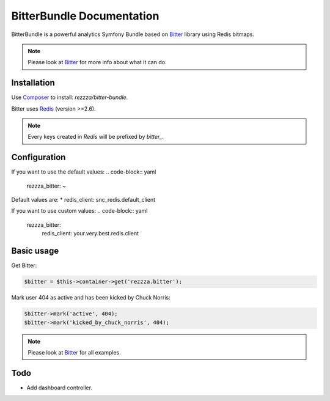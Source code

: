 BitterBundle Documentation
==========================

.. image:: https://secure.travis-ci.org/rezzza/BitterBundle.png?branch=master
   :target: http://travis-ci.org/rezzza/BitterBundle

BitterBundle is a powerful analytics Symfony Bundle based on `Bitter <https://github.com/jeremyFreeAgent/Bitter/>`_ library using Redis bitmaps.

.. note::
    Please look at `Bitter <https://github.com/jeremyFreeAgent/Bitter/>`_ for more info about what it can do.

Installation
------------
Use `Composer <https://github.com/composer/composer/>`_ to install: `rezzza/bitter-bundle`.

Bitter uses `Redis <http://redis.io>`_ (version >=2.6).

.. note::
    Every keys created in `Redis` will be prefixed by `bitter_`.

Configuration
-------------
If you want to use the default values:
.. code-block:: yaml

    rezzza_bitter: ~

Default values are:
* redis_client: snc_redis.default_client

If you want to use custom values:
.. code-block:: yaml

    rezzza_bitter:
      redis_client: your.very.best.redis.client

Basic usage
-----------
Get Bitter:

.. code-block:: php

    $bitter = $this->container->get('rezzza.bitter');

Mark user 404 as active and has been kicked by Chuck Norris:

.. code-block:: php

    $bitter->mark('active', 404);
    $bitter->mark('kicked_by_chuck_norris', 404);

.. note::
    Please look at `Bitter <https://github.com/jeremyFreeAgent/Bitter/>`_ for all examples.

Todo
----
* Add dashboard controller.

